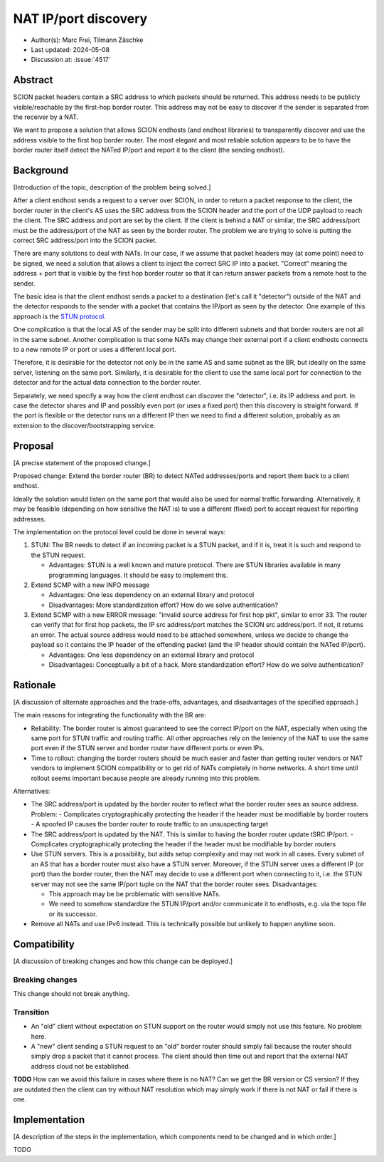 *******
NAT IP/port discovery
*******

- Author(s): Marc Frei, Tilmann Zäschke
- Last updated: 2024-05-08
- Discussion at: :issue:`4517`

Abstract
========
SCION packet headers contain a SRC address to which packets should be returned. This address needs to be publicly
visible/reachable by the first-hop border router. This address may not be easy to discover if the sender is separated
from the receiver by a NAT.

We want to propose a solution that allows SCION endhosts (and endhost libraries) to transparently discover and use
the address visible to the first hop border router. The most elegant and most reliable solution appears to be to have
the border router itself detect the NATed IP/port and report it to the client (the sending endhost).

Background
==========
[Introduction of the topic, description of the problem being solved.]

After a client endhost sends a request to a server over SCION, in order to return a packet response to the client,
the border router in the client's AS uses the SRC address from the SCION header and the port of the UDP payload to reach
the client. The SRC address and port are set by the client.
If the client is behind a NAT or similar, the SRC address/port must be the address/port of the NAT as seen by
the border router. The problem we are trying to solve is putting the correct SRC address/port into the SCION packet.

There are many solutions to deal with NATs. In our case, if we assume that packet headers may (at some point) need
to be signed, we need a solution that allows a client to inject the correct SRC IP into a packet.
"Correct" meaning the address + port that is visible by the first hop border router so that it can return answer packets
from a remote host to the sender.

The basic idea is that the client endhost sends a packet to a destination (let's call it "detector") outside of the
NAT and the detector responds to the sender with a packet that contains the IP/port as seen by the detector.
One example of this approach is the `STUN protocol <https://en.wikipedia.org/wiki/STUN>`_.

One complication is that the local AS of the sender may be split into different subnets and that border routers
are not all in the same subnet.
Another complication is that some NATs may change their external port if a client endhosts connects to a new
remote IP or port or uses a different local port.

Therefore, it is desirable for the detector not only be in the same AS and same subnet as the BR, but ideally on the
same server, listening on the same port.
Similarly, it is desirable for the client to use the same local port for connection to the detector and for the
actual data connection to the border router.

Separately, we need specify a way how the client endhost can discover the "detector", i.e. its IP address and port.
In case the detector shares and IP and possibly even port (or uses a fixed port) then this discovery is straight
forward.
If the port is flexible or the detector runs on a different IP then we need to find a different solution, probably
as an extension to the discover/bootstrapping service.

Proposal
========
[A precise statement of the proposed change.]

Proposed change: Extend the border router (BR) to detect NATed addresses/ports and report them back to a client endhost.

Ideally the solution would listen on the same port that would also be used for normal traffic forwarding.
Alternatively, it may be feasible (depending on how sensitive the NAT is) to use a different (fixed) port to
accept request for reporting addresses.

The implementation on the protocol level could be done in several ways:

1.  STUN: The BR needs to detect if an incoming packet is a STUN packet, and if it is, treat it is such and respond
    to the STUN request.

    -  Advantages: STUN is a well known and mature protocol. There are STUN libraries available in many programming languages.
       It should be easy to implement this.

2.  Extend SCMP with a new INFO message

    -  Advantages: One less dependency on an external library and protocol
    -  Disadvantages: More standardization effort? How do we solve authentication?

3.  Extend SCMP with a new ERROR message: "invalid source address for first hop pkt", similar to error 33.
    The router can verify that for first hop packets, the IP src address/port matches the SCION src address/port.
    If not, it returns an error. The actual source address would need to be attached somewhere, unless we decide
    to change the payload so it contains the IP header of the offending packet (and the IP header should contain the
    NATed IP/port).

    -  Advantages: One less dependency on an external library and protocol
    -  Disadvantages: Conceptually a bit of a hack. More standardization effort? How do we solve authentication?


Rationale
=========
[A discussion of alternate approaches and the trade-offs, advantages, and disadvantages of the specified approach.]

The main reasons for integrating the functionality with the BR are:

-  Reliability: The border router is almost guaranteed to see the correct IP/port on the NAT, especially when using the
   same port for STUN traffic and routing traffic. All other approaches rely on the leniency of the NAT to use the same
   port even if the STUN server and border router have different ports or even IPs.
-  Time to rollout: changing the border routers should be much easier and faster than getting router vendors or NAT
   vendors to implement SCION compatibility or to get rid of NATs completely in home networks.
   A short time until rollout seems important because people are already running into this problem.

Alternatives:

-  The SRC address/port is updated by the border router to reflect what the border router sees as source address.
   Problem:
   -  Complicates cryptographically protecting the header if the header must be modifiable by border routers
   -  A spoofed IP causes the border router to route traffic to an unsuspecting target
-  The SRC address/port is updated by the NAT. This is similar to having the border router update tSRC IP/port.
   - Complicates cryptographically protecting the header if the header must be modifiable by border routers
-  Use STUN servers. This is a possibility, but adds setup complexity and may not work in all cases. Every subnet
   of an AS that has a border router must also have a STUN server. Moreover, if the STUN server uses a different IP
   (or port) than the border router, then the NAT may decide to use a different port when connecting to it, i.e. the
   STUN server may not see the same IP/port tuple on the NAT that the border router sees. Disadvantages:

   -  This approach may be be problematic with sensitive NATs.
   -  We need to somehow standardize the STUN IP/port and/or communicate it to endhosts, e.g. via the topo file or
      its successor.
-  Remove all NATs and use IPv6 instead. This is technically possible but unlikely to happen anytime soon.

Compatibility
=============
[A discussion of breaking changes and how this change can be deployed.]

Breaking changes
----------------

This change should not break anything.

Transition
----------

- An "old" client without expectation on STUN support on the router would simply not use this feature. No problem here.
- A "new" client sending a STUN request to an "old" border router should simply fail because the router should simply
  drop a packet that it cannot process.
  The client should then time out and report that the external NAT address cloud not be established.

**TODO** How can we avoid this failure in cases where there is no NAT? Can we get the BR version or CS version?
If they are outdated then the client can try without NAT resolution which may simply work if there is not
NAT or fail if there is one.

Implementation
==============
[A description of the steps in the implementation, which components need to be changed and in which order.]

TODO
